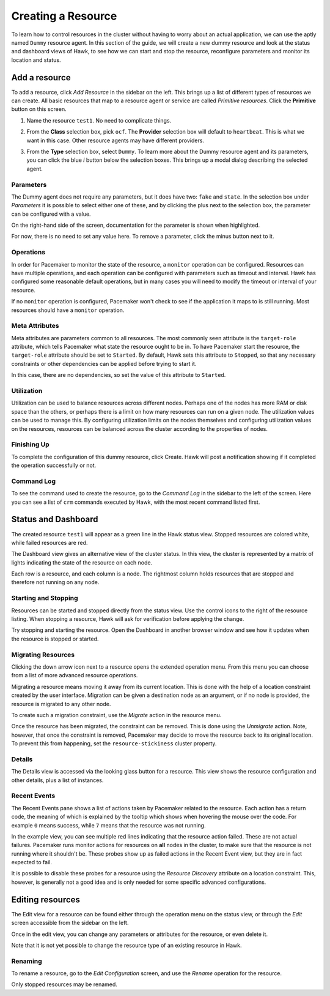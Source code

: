 Creating a Resource
===================

To learn how to control resources in the cluster without having to
worry about an actual application, we can use the aptly named
``Dummy`` resource agent. In this section of the guide, we will create
a new dummy resource and look at the status and dashboard views of
Hawk, to see how we can start and stop the resource, reconfigure
parameters and monitor its location and status.


Add a resource
--------------

To add a resource, click *Add Resource* in the sidebar on the
left. This brings up a list of different types of resources we can
create. All basic resources that map to a resource agent or service
are called *Primitive resources*. Click the **Primitive** button on
this screen.

1. Name the resource ``test1``. No need to complicate things.

2. From the **Class** selection box, pick ``ocf``. The **Provider**
   selection box will default to ``heartbeat``. This is what we want
   in this case. Other resource agents may have different providers.

3. From the **Type** selection box, select ``Dummy``. To learn more
   about the Dummy resource agent and its parameters, you can click
   the blue *i* button below the selection boxes. This brings up a
   modal dialog describing the selected agent.

   .. image:: _static/resource-type.png
              :align: center

Parameters
^^^^^^^^^^

The Dummy agent does not require any parameters, but it does have two:
``fake`` and ``state``. In the selection box under *Parameters* it is
possible to select either one of these, and by clicking the plus next
to the selection box, the parameter can be configured with a value.

On the right-hand side of the screen, documentation for the parameter
is shown when highlighted.

For now, there is no need to set any value here. To remove a
parameter, click the minus button next to it.

Operations
^^^^^^^^^^

In order for Pacemaker to monitor the state of the resource, a
``monitor`` operation can be configured. Resources can have multiple
operations, and each operation can be configured with parameters such
as timeout and interval. Hawk has configured some reasonable default
operations, but in many cases you will need to modify the timeout or
interval of your resource.

If no ``monitor`` operation is configured, Pacemaker won't check to
see if the application it maps to is still running. Most resources
should have a ``monitor`` operation.

Meta Attributes
^^^^^^^^^^^^^^^

Meta attributes are parameters common to all resources. The most
commonly seen attribute is the ``target-role`` attribute, which
tells Pacemaker what state the resource ought to be in. To have
Pacemaker start the resource, the ``target-role`` attribute should be
set to ``Started``. By default, Hawk sets this attribute to
``Stopped``, so that any necessary constraints or other dependencies
can be applied before trying to start it.

In this case, there are no dependencies, so set the value of this
attribute to ``Started``.

Utilization
^^^^^^^^^^^

Utilization can be used to balance resources across different
nodes. Perhaps one of the nodes has more RAM or disk space than the
others, or perhaps there is a limit on how many resources can run on a
given node. The utilization values can be used to manage this. By
configuring utilization limits on the nodes themselves and configuring
utilization values on the resources, resources can be balanced across
the cluster according to the properties of nodes.

Finishing Up
^^^^^^^^^^^^

To complete the configuration of this dummy resource, click
Create. Hawk will post a notification showing if it completed the
operation successfully or not.

.. image:: _static/resource-post-create.png
              :align: center

Command Log
^^^^^^^^^^^

To see the command used to create the resource, go to the *Command
Log* in the sidebar to the left of the screen. Here you can see a list
of ``crm`` commands executed by Hawk, with the most recent command
listed first.

.. image:: _static/command-log.png
              :align: center

Status and Dashboard
--------------------

The created resource ``test1`` will appear as a green line in the Hawk
status view. Stopped resources are colored white, while failed
resources are red.

.. image:: _static/resource-status.png
              :align: center


The Dashboard view gives an alternative view of the cluster status. In
this view, the cluster is represented by a matrix of lights indicating
the state of the resource on each node.

Each row is a resource, and each column is a node. The rightmost
column holds resources that are stopped and therefore not running on
any node.

.. image:: _static/resource-dashboard.png
              :align: center

Starting and Stopping
^^^^^^^^^^^^^^^^^^^^^

Resources can be started and stopped directly from the status
view. Use the control icons to the right of the resource listing. When
stopping a resource, Hawk will ask for verification before applying
the change.

.. image:: _static/resource-stop.png
              :align: center

Try stopping and starting the resource. Open the Dashboard in another
browser window and see how it updates when the resource is stopped or
started.

Migrating Resources
^^^^^^^^^^^^^^^^^^^

Clicking the down arrow icon next to a resource opens the extended
operation menu. From this menu you can choose from a list of more
advanced resource operations.

Migrating a resource means moving it away from its current
location. This is done with the help of a location constraint created
by the user interface. Migration can be given a destination node as an
argument, or if no node is provided, the resource is migrated to any
other node.

To create such a migration constraint, use the *Migrate* action in the
resource menu.

.. image:: _static/resource-migrate.png
              :align: center

Once the resource has been migrated, the constraint can be
removed. This is done using the *Unmigrate* action. Note, however,
that once the constraint is removed, Pacemaker may decide to move the
resource back to its original location. To prevent this from
happening, set the ``resource-stickiness`` cluster property.

Details
^^^^^^^

The Details view is accessed via the looking glass button for a
resource. This view shows the resource configuration and other
details, plus a list of instances.

.. image:: _static/resource-details.png
              :align: center

Recent Events
^^^^^^^^^^^^^

The Recent Events pane shows a list of actions taken by Pacemaker
related to the resource. Each action has a return code, the meaning of
which is explained by the tooltip which shows when hovering the mouse
over the code. For example ``0`` means success, while ``7`` means that
the resource was not running.

In the example view, you can see multiple red lines indicating that
the resource action failed. These are not actual failures. Pacemaker
runs monitor actions for resources on **all** nodes in the cluster, to
make sure that the resource is not running where it shouldn't
be. These probes show up as failed actions in the Recent Event view,
but they are in fact expected to fail.

.. image:: _static/recent-events.png
              :align: center

It is possible to disable these probes for a resource using the
*Resource Discovery* attribute on a location constraint. This,
however, is generally not a good idea and is only needed for some
specific advanced configurations.

Editing resources
-----------------

The Edit view for a resource can be found either through the operation
menu on the status view, or through the *Edit* screen accessible from
the sidebar on the left.

Once in the edit view, you can change any parameters or attributes for
the resource, or even delete it.

Note that it is not yet possible to change the resource type of an
existing resource in Hawk.

Renaming
^^^^^^^^

To rename a resource, go to the *Edit Configuration* screen, and use
the *Rename* operation for the resource.

Only stopped resources may be renamed.
